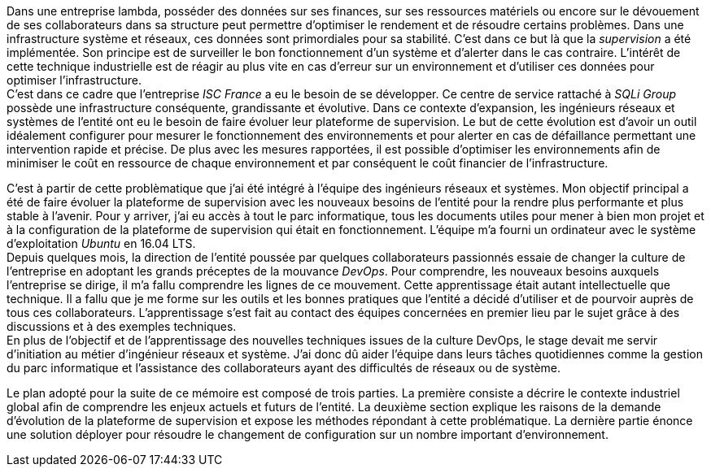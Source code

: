 Dans une entreprise lambda, posséder des données sur ses finances, sur ses ressources matériels ou encore sur le dévouement de ses collaborateurs dans sa structure peut permettre d'optimiser le rendement et de résoudre certains problèmes. Dans une infrastructure système et réseaux, ces données sont primordiales pour sa stabilité. C'est dans ce but là que la _supervision_ a été implémentée. Son principe est de surveiller le bon fonctionnement d'un système et d'alerter dans le cas contraire. L'intérêt de cette technique industrielle est de réagir au plus vite en cas d'erreur sur un environnement et d'utiliser ces données pour optimiser l'infrastructure.
 +
C'est dans ce cadre que l'entreprise _ISC France_ a eu le besoin de se développer. Ce centre de service rattaché à _SQLi Group_ possède une infrastructure conséquente, grandissante et évolutive. Dans ce contexte d'expansion, les ingénieurs réseaux et systèmes de l'entité ont eu le besoin de faire évoluer leur plateforme de supervision. Le but de cette évolution est d'avoir un outil idéalement configurer pour mesurer le fonctionnement des environnements et pour alerter en cas de défaillance permettant une intervention rapide et précise. De plus avec les mesures rapportées, il est possible d'optimiser les environnements afin de minimiser le coût en ressource de chaque environnement et par conséquent le coût financier de l'infrastructure.

C'est à partir de cette problèmatique que j'ai été intégré à l'équipe des ingénieurs réseaux et systèmes. Mon objectif principal a été de faire évoluer la plateforme de supervision avec les nouveaux besoins de l'entité pour la rendre plus performante et plus stable à l'avenir. Pour y arriver, j'ai eu accès à tout le parc informatique, tous les documents utiles pour mener à bien mon projet et à la configuration de la plateforme de supervision qui était en fonctionnement. L'équipe m'a fourni un ordinateur avec le système d'exploitation _Ubuntu_ en 16.04 LTS.
 +
Depuis quelques mois, la direction de l'entité poussée par quelques collaborateurs passionnés essaie de changer la culture de l'entreprise en adoptant les grands préceptes de la mouvance _DevOps_. Pour comprendre, les nouveaux besoins auxquels l'entreprise se dirige, il m'a fallu comprendre les lignes de ce mouvement. Cette apprentissage était autant intellectuelle que technique. Il a fallu que je me forme sur les outils et les bonnes pratiques que l'entité a décidé d'utiliser et de pourvoir auprès de tous ces collaborateurs. L'apprentissage s'est fait au contact des équipes concernées en premier lieu par le sujet grâce à des discussions et à des exemples techniques.
 +
 En plus de l'objectif et de l'apprentissage des nouvelles techniques issues de la culture DevOps, le stage devait me servir d'initiation au métier d'ingénieur réseaux et système. J'ai donc dû aider l'équipe dans leurs tâches quotidiennes comme la gestion du parc informatique et l'assistance des collaborateurs ayant des difficultés de réseaux ou de système.

<<<

Le plan adopté pour la suite de ce mémoire est composé de trois parties. La première consiste a décrire le contexte industriel global afin de comprendre les enjeux actuels et futurs de l'entité. La deuxième section explique les raisons de la demande d'évolution de la plateforme de supervision et expose les méthodes répondant à cette problématique. La dernière partie énonce une solution déployer pour résoudre le changement de configuration sur un nombre important d'environnement.
